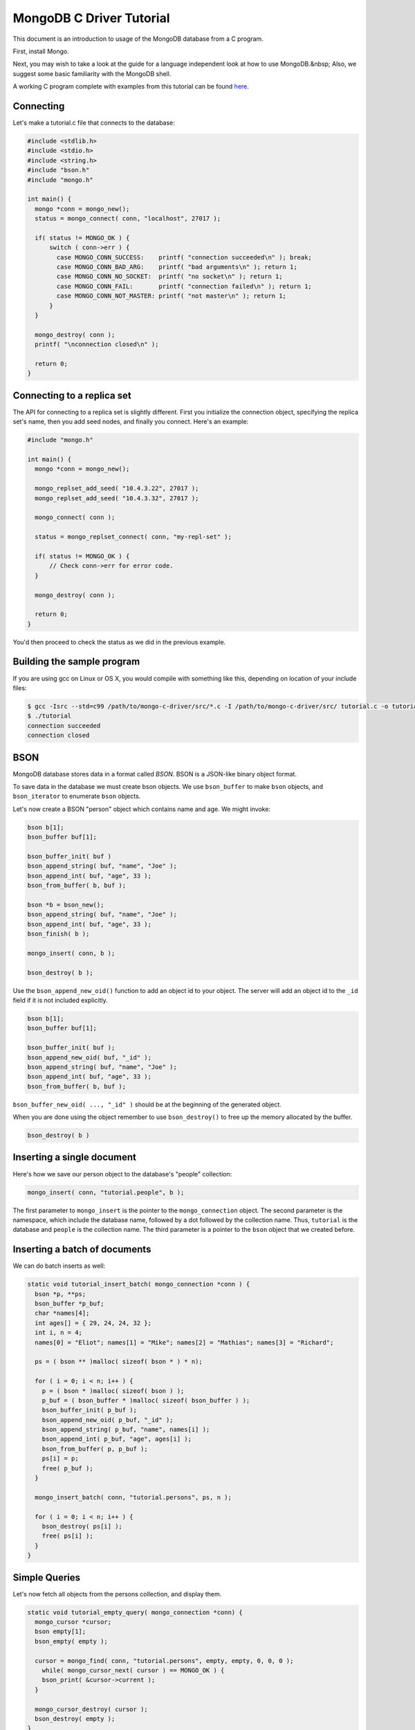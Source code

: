 MongoDB C Driver Tutorial
=========================


This document is an introduction to usage of the MongoDB database from a C program.

First, install Mongo.

Next, you may wish to take a look at the guide for a language independent look at how
to use MongoDB.&nbsp; Also, we suggest some basic familiarity with the MongoDB shell.

A working C program complete with examples from this tutorial can be found
`here <https://gist.github.com/920297>`_.

Connecting
----------

Let's make a tutorial.c file that connects to the database:

.. code-block:: c

    #include <stdlib.h>
    #include <stdio.h>
    #include <string.h>
    #include "bson.h"
    #include "mongo.h"

    int main() {
      mongo *conn = mongo_new();
      status = mongo_connect( conn, "localhost", 27017 );

      if( status != MONGO_OK ) {
          switch ( conn->err ) {
            case MONGO_CONN_SUCCESS:    printf( "connection succeeded\n" ); break;
            case MONGO_CONN_BAD_ARG:    printf( "bad arguments\n" ); return 1;
            case MONGO_CONN_NO_SOCKET:  printf( "no socket\n" ); return 1;
            case MONGO_CONN_FAIL:       printf( "connection failed\n" ); return 1;
            case MONGO_CONN_NOT_MASTER: printf( "not master\n" ); return 1;
          }
      }

      mongo_destroy( conn );
      printf( "\nconnection closed\n" );

      return 0;
    }

Connecting to a replica set
---------------------------

The API for connecting to a replica set is slightly different. First you initialize
the connection object, specifying the replica set's name, then you add seed nodes,
and finally you connect. Here's an example:

.. code-block:: c

    #include "mongo.h"

    int main() {
      mongo *conn = mongo_new();

      mongo_replset_add_seed( "10.4.3.22", 27017 );
      mongo_replset_add_seed( "10.4.3.32", 27017 );

      mongo_connect( conn );

      status = mongo_replset_connect( conn, "my-repl-set" );

      if( status != MONGO_OK ) {
          // Check conn->err for error code.
      }

      mongo_destroy( conn );

      return 0;
    }

You'd then proceed to check the status as we did in the previous example.

Building the sample program
---------------------------

If you are using gcc on Linux or OS X, you would compile with something like this, depending on location of your include files:

.. code-block:: bash

    $ gcc -Isrc --std=c99 /path/to/mongo-c-driver/src/*.c -I /path/to/mongo-c-driver/src/ tutorial.c -o tutorial
    $ ./tutorial
    connection succeeded
    connection closed

BSON
----

MongoDB database stores data in a format called *BSON*. BSON is a JSON-like binary object format.

To save data in the database we must create bson objects. We use ``bson_buffer`` to make ``bson``
objects, ``and bson_iterator`` to enumerate ``bson`` objects.

Let's now create a BSON "person" object which contains name and age. We might invoke:

.. code-block:: c

  bson b[1];
  bson_buffer buf[1];

  bson_buffer_init( buf )
  bson_append_string( buf, "name", "Joe" );
  bson_append_int( buf, "age", 33 );
  bson_from_buffer( b, buf );

  bson *b = bson_new();
  bson_append_string( buf, "name", "Joe" );
  bson_append_int( buf, "age", 33 );
  bson_finish( b );

  mongo_insert( conn, b );

  bson_destroy( b );

Use the ``bson_append_new_oid()`` function to add an object id to your object.
The server will add an object id to the ``_id`` field if it is not included explicitly.

.. code-block:: c

    bson b[1];
    bson_buffer buf[1];

    bson_buffer_init( buf );
    bson_append_new_oid( buf, "_id" );
    bson_append_string( buf, "name", "Joe" );
    bson_append_int( buf, "age", 33 );
    bson_from_buffer( b, buf );

``bson_buffer_new_oid( ..., "_id" )`` should be at the beginning of the generated object.

When you are done using the object remember to use ``bson_destroy()`` to free up the memory allocated by the buffer.

.. code-block:: c

    bson_destroy( b )

Inserting a single document
---------------------------

Here's how we save our person object to the database's "people" collection:

.. code-block:: c

    mongo_insert( conn, "tutorial.people", b );

The first parameter to ``mongo_insert`` is the pointer to the ``mongo_connection``
object. The second parameter is the namespace, which include the database name, followed
by a dot followed by the collection name. Thus, ``tutorial`` is the database and ``people``
is the collection name. The third parameter is a pointer to the ``bson`` object that
we created before.

Inserting a batch of documents
------------------------------

We can do batch inserts as well:

.. code-block:: c

    static void tutorial_insert_batch( mongo_connection *conn ) {
      bson *p, **ps;
      bson_buffer *p_buf;
      char *names[4];
      int ages[] = { 29, 24, 24, 32 };
      int i, n = 4;
      names[0] = "Eliot"; names[1] = "Mike"; names[2] = "Mathias"; names[3] = "Richard";

      ps = ( bson ** )malloc( sizeof( bson * ) * n);

      for ( i = 0; i < n; i++ ) {
        p = ( bson * )malloc( sizeof( bson ) );
        p_buf = ( bson_buffer * )malloc( sizeof( bson_buffer ) );
        bson_buffer_init( p_buf );
        bson_append_new_oid( p_buf, "_id" );
        bson_append_string( p_buf, "name", names[i] );
        bson_append_int( p_buf, "age", ages[i] );
        bson_from_buffer( p, p_buf );
        ps[i] = p;
        free( p_buf );
      }

      mongo_insert_batch( conn, "tutorial.persons", ps, n );

      for ( i = 0; i < n; i++ ) {
        bson_destroy( ps[i] );
        free( ps[i] );
      }
    }

Simple Queries
--------------

Let's now fetch all objects from the persons collection, and display them.

.. code-block:: c

    static void tutorial_empty_query( mongo_connection *conn) {
      mongo_cursor *cursor;
      bson empty[1];
      bson_empty( empty );

      cursor = mongo_find( conn, "tutorial.persons", empty, empty, 0, 0, 0 );
        while( mongo_cursor_next( cursor ) == MONGO_OK ) {
        bson_print( &cursor->current );
      }

      mongo_cursor_destroy( cursor );
      bson_destroy( empty );
    }

``empty`` is the empty BSON object \-\- we use it to represent what we
mean by ``{}`` in JSON: an empty query pattern (an empty query is a query for all objects).

We use ``bson_print()`` to print an abbreviated JSON string representation of the object.

``mongo_find()`` returns a ``mongo_cursor``, which must be destroyed after use.

Let's now write a function which prints out the name of all persons in the collection
whose age is a given value:

.. code-block:: c

    static void tutorial_simple_query( mongo_connection *conn ) {
      bson query[1];
      bson_buffer query_buf[1];
      mongo_cursor *cursor;

      bson_buffer_init( query_buf );
      bson_append_int( query_buf, "age", 24 );
      bson_from_buffer( query, query_buf );

      cursor = mongo_find( conn, "tutorial.persons", query, NULL, 0, 0, 0 );
      while( mongo_cursor_next( cursor ) == MONGO_OK ) {
        bson_iterator it[1];
        if ( bson_find( it, &cursor->current, "name" )) {
          printf( "name: %s\n", bson_iterator_string( it ) );
        }
      }

      bson_destroy( query );
    }

Our query above, written as JSON, is of the form

.. code-block:: javascript

    { age : 24 }

In the mongo shell (which uses javascript), we could invoke:

.. code-block:: javascript

    use tutorial;
    db.persons.find( { age : 24 } );

Complex Queries
---------------

Sometimes we want to do more then a simple query. We may want the results to
be sorted in a special way, or what the query to use a certain index.

Let's now make the results from previous query be sorted alphabetically by name.
To do this, we change the query statement from:

.. code-block:: c

    bson_buffer_init( query_buf );
    bson_append_int( query_buf, "age", 24 );
    bson_from_buffer( query, query_buf );

to:

.. code-block:: c

    bson_buffer_init( query_buf );
      bson_append_start_object( query_buf, "$query" );
        bson_append_int( query_buf, "age", 24 );
      bson_append_finish_object( query_buf );

      bson_append_start_object( query_buf, "$orderby" );
        bson_append_int( query_buf, "name", 1);
      bson_append_finish_object( query_buf );
    bson_from_buffer( query, query_buf );

Indexing
--------

Let's suppose we want to have an index on age so that our queries are fast. Here's
how we can create that index:

.. code-block:: c

    static void tutorial_index( mongo_connection *conn ) {
      bson key[1];
      bson_buffer key_buf[1];

      bson_buffer_init( key_buf );
      bson_append_int( key_buf, "name", 1 );
      bson_from_buffer( key, key_buf );

      mongo_create_index( conn, "tutorial.persons", key, 0, NULL );

      bson_destroy( key );

      printf( "simple index created on \"name\"\n" );

      bson_buffer_init( key_buf );
      bson_append_int( key_buf, "age", 1 );
      bson_append_int( key_buf, "name", 1 );
      bson_from_buffer( key, key_buf );

      mongo_create_index( conn, "tutorial.persons", key, 0, NULL );

      bson_destroy( key );

      printf( "compound index created on \"age\", \"name\"\n" );
    }


Updating documents
------------------

Use the ``mongo_update()`` function to perform a updates.
For example the following update in the MongoDB shell:

.. code-block:: javascript

    use tutorial
    db.persons.update( { name : 'Joe', age : 33 },
                       { $inc : { visits : 1 } } )

is equivalent to the following C function:

.. code-block:: c

    static void tutorial_update( mongo_connection *conn ) {
      bson cond[1], op[1];
      bson_buffer cond_buf[1], op_buf[1];

      bson_buffer_init( cond_buf );
      bson_append_string( cond_buf, "name", "Joe");
      bson_append_int( cond_buf, "age", 33);
      bson_from_buffer( cond, cond_buf );

      bson_buffer_init( op_buf );
      bson_append_start_object( op_buf, "$inc" );
      bson_append_int( op_buf, "visits", 1 );
      bson_append_finish_object( op_buf );
      bson_from_buffer( op, op_buf );

      mongo_update(conn, "tutorial.persons", cond, op, 0);

      bson_destroy( cond );
      bson_destroy( op );
    }

Further Reading
---------------

This overview just touches on the basics of using Mongo from C.
